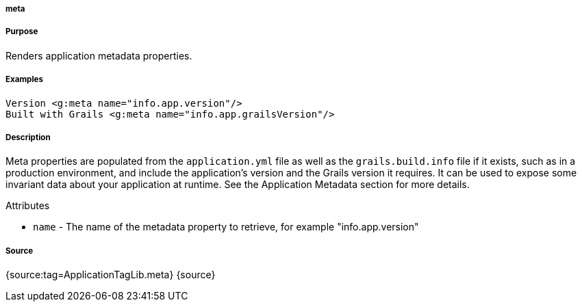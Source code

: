 
===== meta



===== Purpose


Renders application metadata properties.


===== Examples


[source,xml]
----
Version <g:meta name="info.app.version"/>
Built with Grails <g:meta name="info.app.grailsVersion"/>
----


===== Description


Meta properties are populated from the `application.yml` file as well as the `grails.build.info` file if it exists, such as in a production environment, and include the application's version and the Grails version it requires. It can be used to expose some invariant data about your application at runtime. See the Application Metadata section for more details.

Attributes

* `name` - The name of the metadata property to retrieve, for example "info.app.version"


===== Source


{source:tag=ApplicationTagLib.meta}
{source}
